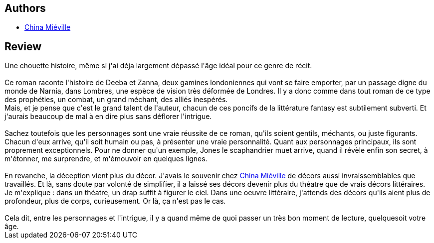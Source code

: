 :jbake-type: post
:jbake-status: published
:jbake-title: Lombres
:jbake-tags:  combat, complot, conte, famille, fantastique, ville, voyage,_année_2015,_mois_oct.,_note_3,rayon-imaginaire,read
:jbake-date: 2015-10-27
:jbake-depth: ../../
:jbake-uri: goodreads/books/9782266215510.adoc
:jbake-bigImage: https://i.gr-assets.com/images/S/compressed.photo.goodreads.com/books/1349943684l/16079929._SY160_.jpg
:jbake-smallImage: https://i.gr-assets.com/images/S/compressed.photo.goodreads.com/books/1349943684l/16079929._SY75_.jpg
:jbake-source: https://www.goodreads.com/book/show/16079929
:jbake-style: goodreads goodreads-book

++++
<div class="book-description">

</div>
++++


## Authors
* link:../authors/33918.html[China Miéville]



## Review

++++
Une chouette histoire, même si j'ai déja largement dépassé l'âge idéal pour ce genre de récit.<br/><br/>Ce roman raconte l'histoire de Deeba et Zanna, deux gamines londoniennes qui vont se faire emporter, par un passage digne du monde de Narnia, dans Lombres, une espèce de vision très déformée de Londres. Il y a donc comme dans tout roman de ce type des prophéties, un combat, un grand méchant, des alliés inespérés.<br/>Mais, et je pense que c'est le grand talent de l'auteur, chacun de ces poncifs de la littérature fantasy est subtilement subverti. Et j'aurais beaucoup de mal à en dire plus sans déflorer l'intrigue.<br/><br/>Sachez toutefois que les personnages sont une vraie réussite de ce roman, qu'ils soient gentils, méchants, ou juste figurants. Chacun d'eux arrive, qu'il soit humain ou pas, à présenter une vraie personnalité. Quant aux personnages principaux, ils sont proprement exceptionnels. Pour ne donner qu'un exemple, Jones le scaphandrier muet arrive, quand il révèle enfin son secret, à m'étonner, me surprendre, et m'émouvoir en quelques lignes.<br/><br/>En revanche, la déception vient plus du décor. J'avais le souvenir chez <a class="DirectAuthorReference destination_Author" href="../authors/33918.html">China Miéville</a> de décors aussi invraissemblables que travaillés. Et là, sans doute par volonté de simplifier, il a laissé ses décors devenir plus du théatre que de vrais décors littéraires. Je m'explique : dans un théatre, un drap suffit à figurer le ciel. Dans une oeuvre littéraire, j'attends des décors qu'ils aient plus de profondeur, plus de corps, curieusement. Or là, ça n'est pas le cas.<br/><br/>Cela dit, entre les personnages et l'intrigue, il y a quand même de quoi passer un très bon moment de lecture, quelquesoit votre âge.
++++